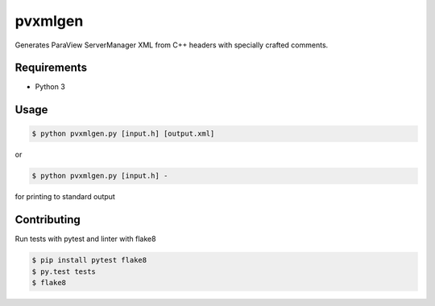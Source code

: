 pvxmlgen
========

.. image:: https://travis-ci.org/lhofmann/pvxmlgen.png?branch=master
    :target: https://travis-ci.org/lhofmann/pvxmlgen

.. image:: https://coveralls.io/repos/github/lhofmann/pvxmlgen/badge.svg?branch=master
    :target: https://coveralls.io/github/lhofmann/pvxmlgen?branch=master

Generates ParaView ServerManager XML from C++ headers with specially crafted comments.


Requirements
------------

* Python 3

Usage
-----

.. code-block:: bash

   $ python pvxmlgen.py [input.h] [output.xml]

or

.. code-block:: bash

   $ python pvxmlgen.py [input.h] -

for printing to standard output


Contributing
------------

Run tests with pytest and linter with flake8

.. code-block:: bash

   $ pip install pytest flake8
   $ py.test tests
   $ flake8
